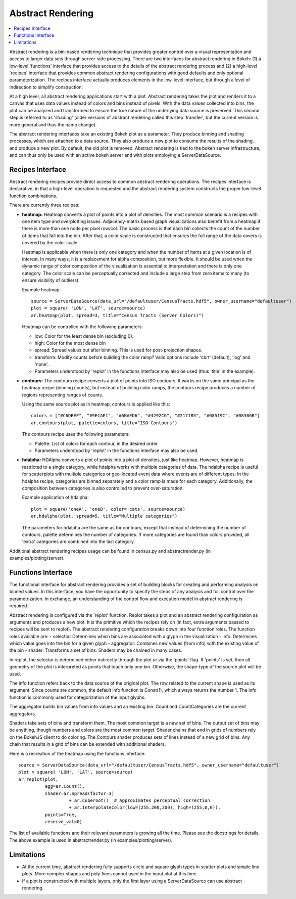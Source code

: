 .. _userguid_ar:

Abstract Rendering
==================

.. contents::
    :local:
    :depth: 2

Abstract rendering is a bin-based rendering technique
that provides greater control over a visual representation
and access to larger data sets through server-side processing.
There are two interfaces for abstract rendering in Bokeh:
(1) a low-level 'functions' interface that provides access to the details
of the abstract rendering process and
(2) a high-level 'recipes' interface that provides common abstract rendering
configurations with good defaults and only optional parameterization.
The recipes interface actually produces elements in the low-level
interface, but through a level of indirection to simplify construction.

At a high level, all abstract rendering applications start with a plot.
Abstract rendering takes the plot and renders it to a canvas that uses
data values instead of colors and bins instead of pixels. With the data
values collected into bins, the plot can be analyzed and transformed to 
ensure the true nature of the underlying data source is preserved.  
This second step is referred to as 'shading' 
(older versions of abstract rendering called this step 'transfer', 
but the current version is more general and thus the name change).

The abstract rendering interfaces take an existing Bokeh plot as a parameter.
They produce binning and shading processes, which are  attached to a data source.
They also produce a new plot to consume the results of the shading. 
and produce a new plot. By default, the old plot is removed.  
Abstract rendering is tied to the bokeh server infrastructure, and can
thus only be used with an active bokeh server and with plots employing
a ServerDataSource.

Recipes Interface
---------------------

Abstract rendering recipes provide direct access to common abstract
rendering operations.  The recipes interface is declarative,
in that a high-level operation is requested and the abstract rendering
system constructs the proper low-level function combinations.  


There are currently three recipes:

- **heatmap:** 
  Heatmap converts a plot of points into a plot of densities.
  The most common scenario is a recipes with one item type and overplotting issues.
  Adjacency-matrix based graph visualizations also benefit from a heatmap if there is more than one node per pixel row/col.
  The basic process is that each bin collects the count of the number of items
  that fall into the bin.  After that, a color scale is constructed that ensures
  the full range of the data covers is covered by the color scale.

  Heatmap is applicable when there is only one category and when the number of items
  at a given location is of interest.  In many ways, it is a replacement for 
  alpha composition, but more flexible.  It should be used when the dynamic
  range of color composition of the visualization is essential to interpretation
  and there is only one category. The color scale can be perceptually corrected
  and include a large step from  zero items to many (to ensure visibility of outliers).

  Example heatmap::

    source = ServerDataSource(data_url="/defaultuser/CensusTracts.hdf5", owner_username="defaultuser")
    plot = square( 'LON', 'LAT', source=source)
    ar.heatmap(plot, spread=3, title="Census Tracts (Server Colors)")

  .. image:: /_images/abstract_rendering/census_server.png
      :align: center

  Heatmap can be controlled with the following parameters:

  - low: Color for the least dense bin (excluding 0). 
  - high: Color for the most dense bin
  - spread: Spread values out after binning.  This is used for post-projection shapes. 
  - transform: Modify counts before building the color ramp?
    Valid options include 'cbrt' (default), 'log' and 'none'.
  - Parameters understood by 'replot' in the functions interface may also be used
    (thus 'title' in the example).

- **contours:**
  The contours recipe converts a plot of points into ISO contours.
  It works on the same principal as the heatmap recipe (binning counts),
  but instead of building color ramps, the contours recipe produces 
  a number of regions representing ranges of counts. 

  Using the same source plot as in heatmap, contours is applied like this::

    colors = ["#C6DBEF", "#9ECAE1", "#6BAED6", "#4292C6", "#2171B5", "#08519C", "#08306B"]
    ar.contours(plot, palette=colors, title="ISO Contours")

  .. image:: /_images/abstract_rendering/census_contours.png
      :align: center

  The contours recipe uses the following parameters:

  - Palette: List of colors for each contour, in the desired order.
  - Parameters understood by 'replot' in the functions interface may also be used.


- **hdalpha:**
  HDAlpha converts a plot of points into a plot of densities, just like heatmap.
  However, heatmap is restricted to a single category, while hdalpha works with multiple categories of data.
  The hdalpha recipe is useful for scatterplots with multiple categories or
  geo-located event data where events are of different types. 
  In the hdalpha recipe, categories are binned separately and a color ramp is made for each category.
  Additionally, the composition between categories is also controlled to prevent over-saturation. 

  Example application of hdalpha::

    plot = square('oneA', 'oneB', color='cats', source=source)
    ar.hdalpha(plot, spread=5, title="Multiple categories")

  The parameters for hdalpha are the same as for contours, except
  that instead of determining the number of contours, palette determines
  the number of categories.  If more categories are found than colors provided,
  all 'extra' categories are combined into the last category. 

Additional abstract rendering recipes usage can be found 
in census.py and abstractrender.py (in examples/plotting/server).


Functions Interface
---------------------

The functional interface for abstract rendering provides a set of building blocks for
creating and performing analysis on binned values.  In this interface, you have the 
opportunity to specify the steps of any analysis and full control over the parametrization.
In exchange, an understanding of the control flow and execution model in abstract rendering
is required.

Abstract rendering is configured via the 'replot' function.
Replot takes a plot and an abstract rendering configuration as arguments 
and produces a new plot.  It is the primitive which the recipes rely on
(in fact, extra arguments passed to recipes will be sent to replot).
The abstract rendering configuration breaks down into four function roles.
The function roles available are:
- selector: Determines which bins are associated with a glyph in the visualization
- info: Determines which value goes into the bin for a given glyph
- aggregator: Combines new values (from info) with the existing value of the bin
- shader: Transforms a set of bins.  Shaders may be chained in many cases.

In replot, the selector is determined either indirectly through the plot or via
the 'points' flag.  If 'points' is set, then all geometry of the plot is interpreted
as points that touch only one bin.  Otherwise, the shape-type of the source plot 
will be used.

The info function refers back to the data source of the original plot. The row
related to the current shape is used as its argument. Since counts are common,
the default info function is Const(1), which always returns the number 1.
The info function is commonly used for categorization of the input glyphs.

The aggregator builds bin values from info values and an existing bin.
Count and CountCategories are the current aggregators.

Shaders take sets of bins and transform them.  The most common target is a 
new set of bins.  The output set of bins may be anything, though numbers and colors
are the most common target.  Shader chains that end in grids of numbers rely
on the BokehJS client to do coloring.  The Contours shader produces sets of lines
instead of a new grid of bins.  Any chain that results in a grid of bins can be
extended with additional shaders.

Here is a recreation of the heatmap using the functions interface::

    source = ServerDataSource(data_url="/defaultuser/CensusTracts.hdf5", owner_username="defaultuser")
    plot = square( 'LON', 'LAT', source=source)
    ar.replot(plot, 
              agg=ar.Count(), 
              shader=ar.Spread(factor=3) 
                       + ar.Cuberoot()  # Approximates perceptual correction
                       + ar.InterpolateColor(low=(255,200,200), high=(255,0,0)),
              points=True,
              reserve_val=0)


The list of available functions
and their relevant parameters is growing all the time. Please see
the docstrings for details.  The above example is used
in abstractrender.py (in examples/plotting/server).



Limitations
--------------
- At the current time, abstract rendering fully supports circle and square glyph types 
  in scatter plots and simple line plots.  More complex shapes and poly-lines cannot 
  used in the input plot at this time.

- If a plot is constructed with multiple layers, only the first layer using a ServerDataSource
  can use abstract rendering.
